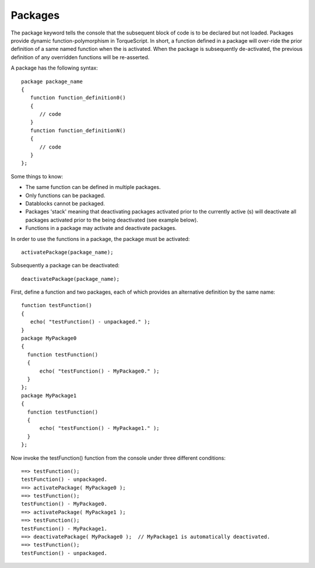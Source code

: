 Packages
========

The package keyword tells the console that the subsequent block of code is to be declared but not loaded. Packages provide dynamic function-polymorphism in TorqueScript. In short, a function defined in a package will over-ride the prior definition of a same named function when the is activated. When the package is subsequently de-activated, the previous definition of any overridden functions will be re-asserted. 

A package has the following syntax::

	package package_name 
	{
	   function function_definition0() 
	   {
	      // code
	   }
	   function function_definitionN() 
	   {
	      // code
	   }
	};

Some things to know: 

* The same function can be defined in multiple packages. 
* Only functions can be packaged. 
* Datablocks cannot be packaged. 
* Packages 'stack' meaning that deactivating packages activated prior to the currently active (s) will deactivate all packages activated prior to the being deactivated (see example below). 
* Functions in a package may activate and deactivate packages. 

In order to use the functions in a package, the package must be activated::

	activatePackage(package_name);

Subsequently a package can be deactivated::

	deactivatePackage(package_name);

First, define a function and two packages, each of which provides an alternative definition by the same name::

	function testFunction() 
	{
	   echo( "testFunction() - unpackaged." );
	}
	package MyPackage0
	{
	  function testFunction() 
	  {
	      echo( "testFunction() - MyPackage0." );
	  }
	};
	package MyPackage1
	{
	  function testFunction() 
	  {
	      echo( "testFunction() - MyPackage1." );
	  }
	};

Now invoke the testFunction() function from the console under three different conditions::

	==> testFunction();
	testFunction() - unpackaged.
	==> activatePackage( MyPackage0 );
	==> testFunction(); 
	testFunction() - MyPackage0.
	==> activatePackage( MyPackage1 );
	==> testFunction(); 
	testFunction() - MyPackage1.
	==> deactivatePackage( MyPackage0 );  // MyPackage1 is automatically deactivated.
	==> testFunction(); 
	testFunction() - unpackaged.
